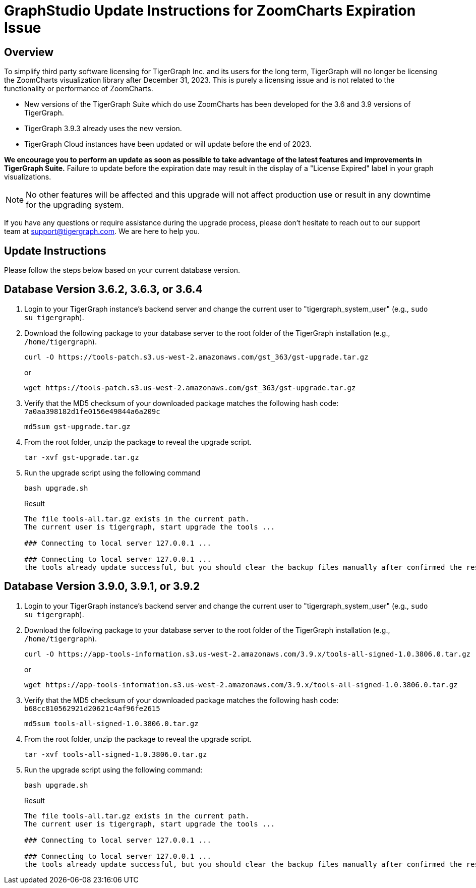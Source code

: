 = GraphStudio Update Instructions for ZoomCharts Expiration Issue

== Overview
To simplify third party software licensing for TigerGraph Inc. and its users for the long term, TigerGraph will no longer be licensing the ZoomCharts visualization library after December 31, 2023.
This is purely a licensing issue and is not related to the functionality or performance of ZoomCharts.

* New versions of the TigerGraph Suite which do use ZoomCharts has been developed for the 3.6 and 3.9 versions of TigerGraph.

* TigerGraph 3.9.3 already uses the new version.

* TigerGraph Cloud instances have been updated or will update before the end of 2023.

*We encourage you to perform an update as soon as possible to take advantage of the latest features and improvements in TigerGraph Suite.*
Failure to update before the expiration date may result in the display of a "License Expired" label in your graph visualizations.

NOTE: No other features will be affected and this upgrade will not affect production use or result in any downtime for the upgrading system.

If you have any questions or require assistance during the upgrade process, please don't hesitate to reach out to our support team at support@tigergraph.com. We are here to help you.

== Update Instructions

Please follow the steps below based on your current database version.

== Database Version 3.6.2, 3.6.3, or 3.6.4
. Login to your TigerGraph instance's backend server and change the current user to "tigergraph_system_user" (e.g., `sudo su tigergraph`).
. Download the following package to your database server to the root folder of the TigerGraph installation (e.g., `/home/tigergraph`).
+
[console, ]
----
curl -O https://tools-patch.s3.us-west-2.amazonaws.com/gst_363/gst-upgrade.tar.gz
----
or
+
[console, ]
----
wget https://tools-patch.s3.us-west-2.amazonaws.com/gst_363/gst-upgrade.tar.gz
----
. Verify that the MD5 checksum of your downloaded package matches the following hash code: `7a0aa398182d1fe0156e49844a6a209c`
+
[console, ]
----
md5sum gst-upgrade.tar.gz
----
. From the root folder, unzip the package to reveal the upgrade script.
+
[console, ]
----
tar -xvf gst-upgrade.tar.gz
----
. Run the upgrade script using the following command
+
[console, ]
----
bash upgrade.sh
----
+
.Result
[console, ]
----
The file tools-all.tar.gz exists in the current path.
The current user is tigergraph, start upgrade the tools ...

### Connecting to local server 127.0.0.1 ...

### Connecting to local server 127.0.0.1 ...
the tools already update successful, but you should clear the backup files manually after confirmed the result ...
----

== Database Version 3.9.0, 3.9.1, or 3.9.2
. Login to your TigerGraph instance's backend server and change the current user to "tigergraph_system_user" (e.g., `sudo su tigergraph`).
. Download the following package to your database server to the root folder of the TigerGraph installation (e.g., `/home/tigergraph`).
+
[console, ]
----
curl -O https://app-tools-information.s3.us-west-2.amazonaws.com/3.9.x/tools-all-signed-1.0.3806.0.tar.gz
----
or
+
[console, ]
----
wget https://app-tools-information.s3.us-west-2.amazonaws.com/3.9.x/tools-all-signed-1.0.3806.0.tar.gz
----
. Verify that the MD5 checksum of your downloaded package matches the following hash code: `b68cc810562921d20621c4af96fe2615`
+
[console, ]
----
md5sum tools-all-signed-1.0.3806.0.tar.gz
----
. From the root folder, unzip the package to reveal the upgrade script.
+
[console, ]
----
tar -xvf tools-all-signed-1.0.3806.0.tar.gz
----
. Run the upgrade script using the following command:
+
[console, ]
----
bash upgrade.sh
----
+
.Result
[console, ]
----
The file tools-all.tar.gz exists in the current path.
The current user is tigergraph, start upgrade the tools ...

### Connecting to local server 127.0.0.1 ...

### Connecting to local server 127.0.0.1 ...
the tools already update successful, but you should clear the backup files manually after confirmed the result ...
----